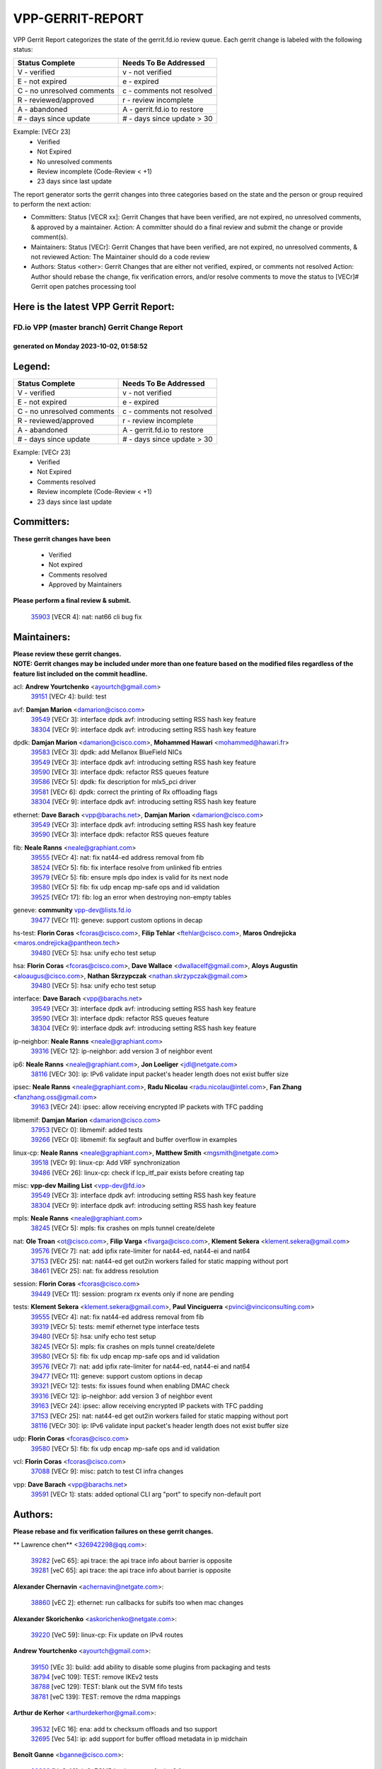 #################
VPP-GERRIT-REPORT
#################

VPP Gerrit Report categorizes the state of the gerrit.fd.io review queue.  Each gerrit change is labeled with the following status:

========================== ===========================
Status Complete            Needs To Be Addressed
========================== ===========================
V - verified               v - not verified
E - not expired            e - expired
C - no unresolved comments c - comments not resolved
R - reviewed/approved      r - review incomplete
A - abandoned              A - gerrit.fd.io to restore
# - days since update      # - days since update > 30
========================== ===========================

Example: [VECr 23]
    - Verified
    - Not Expired
    - No unresolved comments
    - Review incomplete (Code-Review < +1)
    - 23 days since last update

The report generator sorts the gerrit changes into three categories based on the state and the person or group required to perform the next action:

- Committers:
  Status [VECR xx]: Gerrit Changes that have been verified, are not expired, no unresolved comments, & approved by a maintainer.
  Action: A committer should do a final review and submit the change or provide comment(s).

- Maintainers:
  Status [VECr]: Gerrit Changes that have been verified, are not expired, no unresolved comments, & not reviewed
  Action: The Maintainer should do a code review

- Authors:
  Status <other>: Gerrit Changes that are either not verified, expired, or comments not resolved
  Action: Author should rebase the change, fix verification errors, and/or resolve comments to move the status to [VECr]# Gerrit open patches processing tool

Here is the latest VPP Gerrit Report:
-------------------------------------

==============================================
FD.io VPP (master branch) Gerrit Change Report
==============================================
--------------------------------------------
generated on Monday 2023-10-02, 01:58:52
--------------------------------------------


Legend:
-------
========================== ===========================
Status Complete            Needs To Be Addressed
========================== ===========================
V - verified               v - not verified
E - not expired            e - expired
C - no unresolved comments c - comments not resolved
R - reviewed/approved      r - review incomplete
A - abandoned              A - gerrit.fd.io to restore
# - days since update      # - days since update > 30
========================== ===========================

Example: [VECr 23]
    - Verified
    - Not Expired
    - Comments resolved
    - Review incomplete (Code-Review < +1)
    - 23 days since last update


Committers:
-----------
| **These gerrit changes have been**

    - Verified
    - Not expired
    - Comments resolved
    - Approved by Maintainers

| **Please perform a final review & submit.**

  | `35903 <https:////gerrit.fd.io/r/c/vpp/+/35903>`_ [VECR 4]: nat: nat66 cli bug fix

Maintainers:
------------
| **Please review these gerrit changes.**

| **NOTE: Gerrit changes may be included under more than one feature based on the modified files regardless of the feature list included on the commit headline.**

acl: **Andrew Yourtchenko** <ayourtch@gmail.com>
  | `39151 <https:////gerrit.fd.io/r/c/vpp/+/39151>`_ [VECr 4]: build: test

avf: **Damjan Marion** <damarion@cisco.com>
  | `39549 <https:////gerrit.fd.io/r/c/vpp/+/39549>`_ [VECr 3]: interface dpdk avf: introducing setting RSS hash key feature
  | `38304 <https:////gerrit.fd.io/r/c/vpp/+/38304>`_ [VECr 9]: interface dpdk avf: introducing setting RSS hash key feature

dpdk: **Damjan Marion** <damarion@cisco.com>, **Mohammed Hawari** <mohammed@hawari.fr>
  | `39583 <https:////gerrit.fd.io/r/c/vpp/+/39583>`_ [VECr 3]: dpdk: add Mellanox BlueField NICs
  | `39549 <https:////gerrit.fd.io/r/c/vpp/+/39549>`_ [VECr 3]: interface dpdk avf: introducing setting RSS hash key feature
  | `39590 <https:////gerrit.fd.io/r/c/vpp/+/39590>`_ [VECr 3]: interface dpdk: refactor RSS queues feature
  | `39586 <https:////gerrit.fd.io/r/c/vpp/+/39586>`_ [VECr 5]: dpdk: fix description for mlx5_pci driver
  | `39581 <https:////gerrit.fd.io/r/c/vpp/+/39581>`_ [VECr 6]: dpdk: correct the printing of Rx offloading flags
  | `38304 <https:////gerrit.fd.io/r/c/vpp/+/38304>`_ [VECr 9]: interface dpdk avf: introducing setting RSS hash key feature

ethernet: **Dave Barach** <vpp@barachs.net>, **Damjan Marion** <damarion@cisco.com>
  | `39549 <https:////gerrit.fd.io/r/c/vpp/+/39549>`_ [VECr 3]: interface dpdk avf: introducing setting RSS hash key feature
  | `39590 <https:////gerrit.fd.io/r/c/vpp/+/39590>`_ [VECr 3]: interface dpdk: refactor RSS queues feature

fib: **Neale Ranns** <neale@graphiant.com>
  | `39555 <https:////gerrit.fd.io/r/c/vpp/+/39555>`_ [VECr 4]: nat: fix nat44-ed address removal from fib
  | `38524 <https:////gerrit.fd.io/r/c/vpp/+/38524>`_ [VECr 5]: fib: fix interface resolve from unlinked fib entries
  | `39579 <https:////gerrit.fd.io/r/c/vpp/+/39579>`_ [VECr 5]: fib: ensure mpls dpo index is valid for its next node
  | `39580 <https:////gerrit.fd.io/r/c/vpp/+/39580>`_ [VECr 5]: fib: fix udp encap mp-safe ops and id validation
  | `39525 <https:////gerrit.fd.io/r/c/vpp/+/39525>`_ [VECr 17]: fib: log an error when destroying non-empty tables

geneve: **community** vpp-dev@lists.fd.io
  | `39477 <https:////gerrit.fd.io/r/c/vpp/+/39477>`_ [VECr 11]: geneve: support custom options in decap

hs-test: **Florin Coras** <fcoras@cisco.com>, **Filip Tehlar** <ftehlar@cisco.com>, **Maros Ondrejicka** <maros.ondrejicka@pantheon.tech>
  | `39480 <https:////gerrit.fd.io/r/c/vpp/+/39480>`_ [VECr 5]: hsa: unify echo test setup

hsa: **Florin Coras** <fcoras@cisco.com>, **Dave Wallace** <dwallacelf@gmail.com>, **Aloys Augustin** <aloaugus@cisco.com>, **Nathan Skrzypczak** <nathan.skrzypczak@gmail.com>
  | `39480 <https:////gerrit.fd.io/r/c/vpp/+/39480>`_ [VECr 5]: hsa: unify echo test setup

interface: **Dave Barach** <vpp@barachs.net>
  | `39549 <https:////gerrit.fd.io/r/c/vpp/+/39549>`_ [VECr 3]: interface dpdk avf: introducing setting RSS hash key feature
  | `39590 <https:////gerrit.fd.io/r/c/vpp/+/39590>`_ [VECr 3]: interface dpdk: refactor RSS queues feature
  | `38304 <https:////gerrit.fd.io/r/c/vpp/+/38304>`_ [VECr 9]: interface dpdk avf: introducing setting RSS hash key feature

ip-neighbor: **Neale Ranns** <neale@graphiant.com>
  | `39316 <https:////gerrit.fd.io/r/c/vpp/+/39316>`_ [VECr 12]: ip-neighbor: add version 3 of neighbor event

ip6: **Neale Ranns** <neale@graphiant.com>, **Jon Loeliger** <jdl@netgate.com>
  | `38116 <https:////gerrit.fd.io/r/c/vpp/+/38116>`_ [VECr 30]: ip: IPv6 validate input packet's header length does not exist buffer size

ipsec: **Neale Ranns** <neale@graphiant.com>, **Radu Nicolau** <radu.nicolau@intel.com>, **Fan Zhang** <fanzhang.oss@gmail.com>
  | `39163 <https:////gerrit.fd.io/r/c/vpp/+/39163>`_ [VECr 24]: ipsec: allow receiving encrypted IP packets with TFC padding

libmemif: **Damjan Marion** <damarion@cisco.com>
  | `37953 <https:////gerrit.fd.io/r/c/vpp/+/37953>`_ [VECr 0]: libmemif: added tests
  | `39266 <https:////gerrit.fd.io/r/c/vpp/+/39266>`_ [VECr 0]: libmemif: fix segfault and buffer overflow in examples

linux-cp: **Neale Ranns** <neale@graphiant.com>, **Matthew Smith** <mgsmith@netgate.com>
  | `39518 <https:////gerrit.fd.io/r/c/vpp/+/39518>`_ [VECr 9]: linux-cp: Add VRF synchronization
  | `39486 <https:////gerrit.fd.io/r/c/vpp/+/39486>`_ [VECr 26]: linux-cp: check if lcp_itf_pair exists before creating tap

misc: **vpp-dev Mailing List** <vpp-dev@fd.io>
  | `39549 <https:////gerrit.fd.io/r/c/vpp/+/39549>`_ [VECr 3]: interface dpdk avf: introducing setting RSS hash key feature
  | `38304 <https:////gerrit.fd.io/r/c/vpp/+/38304>`_ [VECr 9]: interface dpdk avf: introducing setting RSS hash key feature

mpls: **Neale Ranns** <neale@graphiant.com>
  | `38245 <https:////gerrit.fd.io/r/c/vpp/+/38245>`_ [VECr 5]: mpls: fix crashes on mpls tunnel create/delete

nat: **Ole Troan** <ot@cisco.com>, **Filip Varga** <fivarga@cisco.com>, **Klement Sekera** <klement.sekera@gmail.com>
  | `39576 <https:////gerrit.fd.io/r/c/vpp/+/39576>`_ [VECr 7]: nat: add ipfix rate-limiter for nat44-ed, nat44-ei and nat64
  | `37153 <https:////gerrit.fd.io/r/c/vpp/+/37153>`_ [VECr 25]: nat: nat44-ed get out2in workers failed for static mapping without port
  | `38461 <https:////gerrit.fd.io/r/c/vpp/+/38461>`_ [VECr 25]: nat: fix address resolution

session: **Florin Coras** <fcoras@cisco.com>
  | `39449 <https:////gerrit.fd.io/r/c/vpp/+/39449>`_ [VECr 11]: session: program rx events only if none are pending

tests: **Klement Sekera** <klement.sekera@gmail.com>, **Paul Vinciguerra** <pvinci@vinciconsulting.com>
  | `39555 <https:////gerrit.fd.io/r/c/vpp/+/39555>`_ [VECr 4]: nat: fix nat44-ed address removal from fib
  | `39319 <https:////gerrit.fd.io/r/c/vpp/+/39319>`_ [VECr 5]: tests: memif ethernet type interface tests
  | `39480 <https:////gerrit.fd.io/r/c/vpp/+/39480>`_ [VECr 5]: hsa: unify echo test setup
  | `38245 <https:////gerrit.fd.io/r/c/vpp/+/38245>`_ [VECr 5]: mpls: fix crashes on mpls tunnel create/delete
  | `39580 <https:////gerrit.fd.io/r/c/vpp/+/39580>`_ [VECr 5]: fib: fix udp encap mp-safe ops and id validation
  | `39576 <https:////gerrit.fd.io/r/c/vpp/+/39576>`_ [VECr 7]: nat: add ipfix rate-limiter for nat44-ed, nat44-ei and nat64
  | `39477 <https:////gerrit.fd.io/r/c/vpp/+/39477>`_ [VECr 11]: geneve: support custom options in decap
  | `39321 <https:////gerrit.fd.io/r/c/vpp/+/39321>`_ [VECr 12]: tests: fix issues found when enabling DMAC check
  | `39316 <https:////gerrit.fd.io/r/c/vpp/+/39316>`_ [VECr 12]: ip-neighbor: add version 3 of neighbor event
  | `39163 <https:////gerrit.fd.io/r/c/vpp/+/39163>`_ [VECr 24]: ipsec: allow receiving encrypted IP packets with TFC padding
  | `37153 <https:////gerrit.fd.io/r/c/vpp/+/37153>`_ [VECr 25]: nat: nat44-ed get out2in workers failed for static mapping without port
  | `38116 <https:////gerrit.fd.io/r/c/vpp/+/38116>`_ [VECr 30]: ip: IPv6 validate input packet's header length does not exist buffer size

udp: **Florin Coras** <fcoras@cisco.com>
  | `39580 <https:////gerrit.fd.io/r/c/vpp/+/39580>`_ [VECr 5]: fib: fix udp encap mp-safe ops and id validation

vcl: **Florin Coras** <fcoras@cisco.com>
  | `37088 <https:////gerrit.fd.io/r/c/vpp/+/37088>`_ [VECr 9]: misc: patch to test CI infra changes

vpp: **Dave Barach** <vpp@barachs.net>
  | `39591 <https:////gerrit.fd.io/r/c/vpp/+/39591>`_ [VECr 1]: stats: added optional CLI arg "port" to specify non-default port

Authors:
--------
**Please rebase and fix verification failures on these gerrit changes.**

** Lawrence chen** <326942298@qq.com>:

  | `39282 <https:////gerrit.fd.io/r/c/vpp/+/39282>`_ [veC 65]: api trace: the api trace info about barrier is opposite
  | `39281 <https:////gerrit.fd.io/r/c/vpp/+/39281>`_ [veC 65]: api trace: the api trace info about barrier is opposite

**Alexander Chernavin** <achernavin@netgate.com>:

  | `38860 <https:////gerrit.fd.io/r/c/vpp/+/38860>`_ [vEC 2]: ethernet: run callbacks for subifs too when mac changes

**Alexander Skorichenko** <askorichenko@netgate.com>:

  | `39220 <https:////gerrit.fd.io/r/c/vpp/+/39220>`_ [VeC 59]: linux-cp: Fix update on IPv4 routes

**Andrew Yourtchenko** <ayourtch@gmail.com>:

  | `39150 <https:////gerrit.fd.io/r/c/vpp/+/39150>`_ [VEc 3]: build: add ability to disable some plugins from packaging and tests
  | `38794 <https:////gerrit.fd.io/r/c/vpp/+/38794>`_ [veC 109]: TEST: remove IKEv2 tests
  | `38788 <https:////gerrit.fd.io/r/c/vpp/+/38788>`_ [veC 129]: TEST: blank out the SVM fifo tests
  | `38781 <https:////gerrit.fd.io/r/c/vpp/+/38781>`_ [veC 139]: TEST: remove the rdma mappings

**Arthur de Kerhor** <arthurdekerhor@gmail.com>:

  | `39532 <https:////gerrit.fd.io/r/c/vpp/+/39532>`_ [vEC 16]: ena: add tx checksum offloads and tso support
  | `32695 <https:////gerrit.fd.io/r/c/vpp/+/32695>`_ [Vec 54]: ip: add support for buffer offload metadata in ip midchain

**Benoît Ganne** <bganne@cisco.com>:

  | `39309 <https:////gerrit.fd.io/r/c/vpp/+/39309>`_ [VeC 46]: ip6: ECMP hash support for ipv6 fragments

**Damjan Marion** <dmarion@0xa5.net>:

  | `39597 <https:////gerrit.fd.io/r/c/vpp/+/39597>`_ [vEC 0]: vppinfra: add foreach_int macro
  | `39598 <https:////gerrit.fd.io/r/c/vpp/+/39598>`_ [vEC 0]: vppinfra: splat and gather vector inlines
  | `38819 <https:////gerrit.fd.io/r/c/vpp/+/38819>`_ [vEC 17]: ena: Amazon Elastic Network Adapter (ENA) native driver (experimental)
  | `38917 <https:////gerrit.fd.io/r/c/vpp/+/38917>`_ [Vec 123]: vlib: add vlib_buffer_is_chained() and use it where possible

**Daniel Beres** <dberes@cisco.com>:

  | `37071 <https:////gerrit.fd.io/r/c/vpp/+/37071>`_ [VEc 25]: ebuild: adding libmemif to debian packages

**Dastin Wilski** <dastin.wilski@gmail.com>:

  | `37835 <https:////gerrit.fd.io/r/c/vpp/+/37835>`_ [Vec 123]: crypto-ipsecmb: crypto_key prefetch and unrolling for aes-gcm

**Dzmitry Sautsa** <dzmitry.sautsa@nokia.com>:

  | `37296 <https:////gerrit.fd.io/r/c/vpp/+/37296>`_ [VeC 166]: dpdk: use adapter MTU in max_frame_size setting

**Florin Coras** <florin.coras@gmail.com>:

  | `39600 <https:////gerrit.fd.io/r/c/vpp/+/39600>`_ [vEC 0]: tls: limit openssl engine max read burst

**Frédéric Perrin** <fred@fperrin.net>:

  | `39251 <https:////gerrit.fd.io/r/c/vpp/+/39251>`_ [VEc 13]: ethernet: check dmacs_bad in the fastpath case

**Gabriel Oginski** <gabrielx.oginski@intel.com>:

  | `39596 <https:////gerrit.fd.io/r/c/vpp/+/39596>`_ [vEc 2]: vpp-swan: fix config to run containers

**Hedi Bouattour** <hedibouattour2010@gmail.com>:

  | `39507 <https:////gerrit.fd.io/r/c/vpp/+/39507>`_ [VEc 12]: cnat: add flow hash config to cnat translation

**Julian Klaiber** <julian@klaiber.me>:

  | `39408 <https:////gerrit.fd.io/r/c/vpp/+/39408>`_ [VeC 39]: sr: SRv6 Path Tracing source node behavior

**Liangxing Wang** <liangxing.wang@arm.com>:

  | `39095 <https:////gerrit.fd.io/r/c/vpp/+/39095>`_ [Vec 66]: memif: use VPP cache line size macro instead of hard coded 64 bytes

**Maxime Peim** <mpeim@cisco.com>:

  | `37865 <https:////gerrit.fd.io/r/c/vpp/+/37865>`_ [VeC 41]: ipsec: huge anti-replay window support

**Mohsin Kazmi** <sykazmi@cisco.com>:

  | `39146 <https:////gerrit.fd.io/r/c/vpp/+/39146>`_ [VEc 25]: geneve: add support for layer 3

**Neale Ranns** <neale@graphiant.com>:

  | `38092 <https:////gerrit.fd.io/r/c/vpp/+/38092>`_ [VEc 0]: ip: IP address family common input node
  | `38095 <https:////gerrit.fd.io/r/c/vpp/+/38095>`_ [vEC 30]: ip: Set the buffer error in ip6-input

**Piotr Bronowski** <piotrx.bronowski@intel.com>:

  | `38409 <https:////gerrit.fd.io/r/c/vpp/+/38409>`_ [veC 67]: ipsec: introduce function esp_prepare_packet_for_enc
  | `38407 <https:////gerrit.fd.io/r/c/vpp/+/38407>`_ [Vec 144]: ipsec: esp_encrypt prefetch and unroll - introduce new types

**Rune Jensen** <runeerle@wgtwo.com>:

  | `38573 <https:////gerrit.fd.io/r/c/vpp/+/38573>`_ [veC 51]: gtpu: support non-G-PDU packets and PDU Session

**Simon Zolin** <steelum@gmail.com>:

  | `38850 <https:////gerrit.fd.io/r/c/vpp/+/38850>`_ [VeC 130]: fib: don't leave default 'dpo-drop' rule after 'sr steer'

**Stanislav Zaikin** <zstaseg@gmail.com>:

  | `39317 <https:////gerrit.fd.io/r/c/vpp/+/39317>`_ [VeC 54]: ip: flow hash ignore tcp/udp ports when fragmented
  | `39305 <https:////gerrit.fd.io/r/c/vpp/+/39305>`_ [VeC 61]: interface: check sw_if_index more thoroughly
  | `39121 <https:////gerrit.fd.io/r/c/vpp/+/39121>`_ [VeC 62]: dpdk: create and remove interface in runtime
  | `38456 <https:////gerrit.fd.io/r/c/vpp/+/38456>`_ [VeC 153]: linux-cp: auto select tap id when creating lcp pair

**Sylvain C** <sylvain.cadilhac@freepro.com>:

  | `39294 <https:////gerrit.fd.io/r/c/vpp/+/39294>`_ [veC 65]: api: ip - set punt reason max length to fix VAPI generation

**Takeru Hayasaka** <hayatake396@gmail.com>:

  | `37628 <https:////gerrit.fd.io/r/c/vpp/+/37628>`_ [VeC 67]: srv6-mobile: Implement SRv6 mobile API funcs

**Ted Chen** <znscnchen@gmail.com>:

  | `39062 <https:////gerrit.fd.io/r/c/vpp/+/39062>`_ [veC 108]: ethernet: fix fastpath does not drop the packet with incorrect destination MAC

**Ting Xu** <ting.xu@intel.com>:

  | `39198 <https:////gerrit.fd.io/r/c/vpp/+/39198>`_ [VeC 46]: dpdk: fix variable type in pattern parsing

**Vladimir Ratnikov** <vratnikov@netgate.com>:

  | `39287 <https:////gerrit.fd.io/r/c/vpp/+/39287>`_ [VeC 48]: ip6-nd: Revert "ip6-nd: initialize radv_info->send_radv to 1"

**Vratko Polak** <vrpolak@cisco.com>:

  | `38797 <https:////gerrit.fd.io/r/c/vpp/+/38797>`_ [VEc 4]: ip: make running_fragment_id thread safe
  | `39315 <https:////gerrit.fd.io/r/c/vpp/+/39315>`_ [VEc 18]: vppapigen: recognize also _event as to_network

**Xiaoming Jiang** <jiangxiaoming@outlook.com>:

  | `38871 <https:////gerrit.fd.io/r/c/vpp/+/38871>`_ [VeC 130]: nsh: fix plugin load failed due to undefined symbol: gre4_input_node
  | `38742 <https:////gerrit.fd.io/r/c/vpp/+/38742>`_ [veC 156]: linux-cp: fix compiler error with libnl 3.2.x
  | `38728 <https:////gerrit.fd.io/r/c/vpp/+/38728>`_ [veC 158]: ipsec: remove redundant match in ipsec4-input-feature with decrypted esp/ah packet

**Xinyao Cai** <xinyao.cai@intel.com>:

  | `38876 <https:////gerrit.fd.io/r/c/vpp/+/38876>`_ [VeC 129]: dpdk: revert "flow dpdk: introduce IP in IP support for flow"

**Yahui Chen** <goodluckwillcomesoon@gmail.com>:

  | `37653 <https:////gerrit.fd.io/r/c/vpp/+/37653>`_ [VEc 30]: af_xdp: optimizing send performance

**dengfeng liu** <liudf0716@gmail.com>:

  | `39228 <https:////gerrit.fd.io/r/c/vpp/+/39228>`_ [VeC 77]: ipsec: should use praddr_ instead of pladdr_
  | `39229 <https:////gerrit.fd.io/r/c/vpp/+/39229>`_ [VeC 77]: ipsec: delete redundant code

**hui zhang** <zhanghui1715@gmail.com>:

  | `38451 <https:////gerrit.fd.io/r/c/vpp/+/38451>`_ [vEc 18]: vrrp: dump vrrp vr peer

**shivansh S** <shivansh.nwk@gmail.com>:

  | `39363 <https:////gerrit.fd.io/r/c/vpp/+/39363>`_ [VeC 47]: dhcp: fix dhcp multiple client request

**vinay tripathi** <vinayx.tripathi@intel.com>:

  | `38792 <https:////gerrit.fd.io/r/c/vpp/+/38792>`_ [VeC 55]: ipsec: modify IPsec related tests to send and verify UDP-encapsulated ESP traffics
  | `38793 <https:////gerrit.fd.io/r/c/vpp/+/38793>`_ [Vec 93]: ipsec: separate UDP and UDP-encapsulated ESP packet processing
  | `38791 <https:////gerrit.fd.io/r/c/vpp/+/38791>`_ [VeC 101]: ipsec: move udp/esp packet processing in the inline function ipsec_udp_encap_esp_packet_process

Legend:
-------
========================== ===========================
Status Complete            Needs To Be Addressed
========================== ===========================
V - verified               v - not verified
E - not expired            e - expired
C - no unresolved comments c - comments not resolved
R - reviewed/approved      r - review incomplete
A - abandoned              A - gerrit.fd.io to restore
# - days since update      # - days since update > 30
========================== ===========================

Example: [VECr 23]
    - Verified
    - Not Expired
    - Comments resolved
    - Review incomplete (Code-Review < +1)
    - 23 days since last update


Statistics:
-----------
================ ===
Patches assigned
================ ===
authors          55
maintainers      30
committers       1
abandoned        0
================ ===

